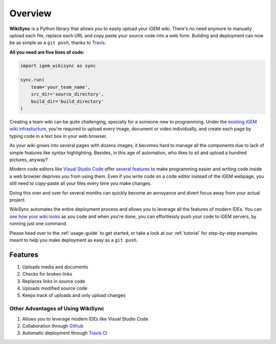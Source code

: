 .. _overview:

========
Overview
========

**WikiSync** is a Python library that allows you to easily upload your iGEM wiki. There's no need anymore to manually upload each file, replace each URL and copy paste your source code into a web form. Building and deployment can now be as simple as a ``git push``, thanks to `Travis <https://travis-ci.com>`_.

**All you need are five lines of code:**

.. code-block:: python

    import igem_wikisync as sync

    sync.run(
        team='your_team_name',
        src_dir='source_directory',
        build_dir='build_directory'
    )

Creating a team wiki can be quite challenging, specially for a someone new to programming. Under the `existing iGEM wiki infrastucture <https://2020.igem.org/Resources/Wiki_Editing_Help>`_, you're required to upload every image, document or video individually, and create each page by typing code in a text box in your web browser. 

As your wiki grows into several pages with dozens images, it becomes hard to manage all the components due to lack of simple features like syntax highlighting. Besides, in this age of automation, who likes to sit and upload a hundred pictures, anyway?

Modern code editors like `Visual Studio Code <https://code.visualstudio.com>`_ offer `several features <https://medium.com/@bretcameron/7-essential-features-of-visual-studio-code-for-web-developers-be77e235bf62>`_ to make programming easier and writing code inside a web browser deprives you from using them. Even if you write code on a code editor instead of the iGEM webpage, you still need to copy-paste all your files every time you make changes. 

Doing this over and over for several months can quickly become an annoyance and divert focus away from your actual project.

WikiSync automates the entire deployment process and allows you to leverage all the features of modern IDEs. You can `see how your wiki looks <https://www.youtube.com/watch?v=WzE0yqwbdgU>`_ as you code and when you're done, you can effortlessly push your code to iGEM servers, by running just one command.

Please head over to the :ref:`usage-guide` to get started, or take a look at our :ref:`tutorial` for step-by-step examples meant to help you make deployment as easy as a ``git push``.


Features
========

#. Uploads media and documents
#. Checks for broken links
#. Replaces links in source code
#. Uploads modified source code
#. Keeps track of uploads and only upload changes

Other Advantages of Using WikiSync
----------------------------------
#. Allows you to leverage modern IDEs like Visual Studio Code
#. Collaboration through `Github <https://github.com>`_
#. Automatic deployment through `Travis CI <https://travis-ci.com>`_